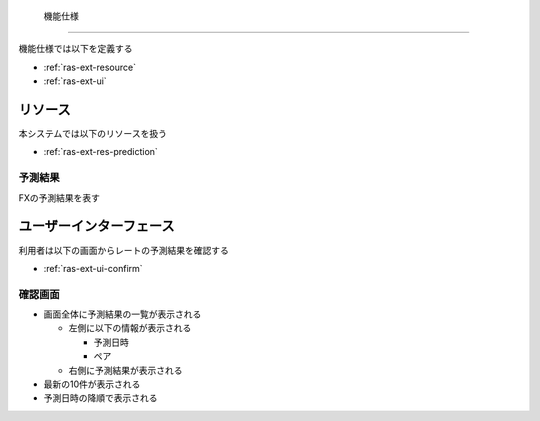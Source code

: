  機能仕様
========

機能仕様では以下を定義する

- :ref:`ras-ext-resource`
- :ref:`ras-ext-ui`

.. _ras-ext-resource:

リソース
--------

本システムでは以下のリソースを扱う

- :ref:`ras-ext-res-prediction`

.. _ras-ext-res-prediction:

予測結果
^^^^^^^^

FXの予測結果を表す

.. csv-table::
   :header: 要素,型,意味
   :widths: 20,10,30

   予測日時,日時,予測処理を開始した日時,- 年/月/日 時:分:秒 の形式
   ペア,文字列,レートを予測するペア,"- 以下のいずれか

     - AUDJPY
     - CADJPY
     - CHFJPY
     - EURJPY
     - EURUSD
     - GBPJPY
     - NZDJPY
     - USDJPY"
   - 入力されたモデルによって自動的に決定する"
   予測結果,文字列,今後のレートを表した文字列,"- 以下のいずれか

     - 上昇
     - 下降
     - レンジ"

.. _ras-ext-ui:

ユーザーインターフェース
------------------------

利用者は以下の画面からレートの予測結果を確認する

- :ref:`ras-ext-ui-confirm`

.. _ras-ext-ui-confirm:

確認画面
^^^^^^^^

.. image:: images/confirm.png
   :alt: 確認画面

- 画面全体に予測結果の一覧が表示される

  - 左側に以下の情報が表示される

    - 予測日時
    - ペア

  - 右側に予測結果が表示される

- 最新の10件が表示される
- 予測日時の降順で表示される
